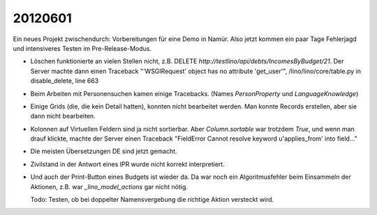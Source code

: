 20120601
========

Ein neues Projekt zwischendurch: 
Vorbereitungen für eine Demo in Namür.
Also jetzt kommen ein paar Tage Fehlerjagd und intensiveres 
Testen im Pre-Release-Modus.

- Löschen funktionierte an vielen Stellen nicht, 
  z.B. DELETE `http://testlino/api/debts/IncomesByBudget/21`.
  Der Server machte dann einen Traceback
  "'WSGIRequest' object has no attribute 'get_user'",  
  /lino/lino/core/table.py in disable_delete, line 663
  
- Beim Arbeiten mit Personensuchen kamen einige Tracebacks. 
  (Names `PersonProperty` und `LanguageKnowledge`)

- Einige Grids (die, die kein Detail hatten), konnten 
  nicht bearbeitet werden. Man konnte Records erstellen, 
  aber sie dann nicht bearbeiten.

- Kolonnen auf Virtuellen Feldern sind ja nicht sortierbar. 
  Aber `Column.sortable` war trotzdem `True`, und wenn man 
  drauf klickte, machte der Server einen Traceback 
  "FieldError Cannot resolve keyword u'applies_from' into field..."

- Die meisten Übersetzungen DE sind jetzt gemacht.

- Zivilstand in der Antwort eines IPR wurde nicht korrekt interpretiert.

- Und auch der Print-Button eines Budgets ist wieder da. 
  Da war noch ein Algoritmusfehler beim Einsammeln der Aktionen,
  z.B. war `_lino_model_actions` gar nicht nötig.
  
  Todo: Testen, ob bei doppelter Namensvergebung die 
  richtige Aktion versteckt wird.
